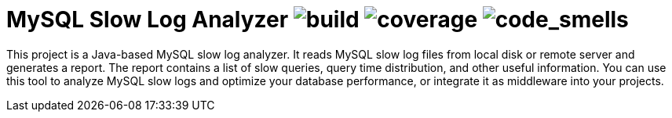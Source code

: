 = MySQL Slow Log Analyzer image:https://img.shields.io/github/actions/workflow/status/awesome-java-web/mysql-slow-log-analyzer/maven.yml[build] image:https://img.shields.io/codecov/c/github/awesome-java-web/mysql-slow-log-analyzer?color=brightgreen[coverage] image:https://sonarcloud.io/api/project_badges/measure?project=awesome-java-web_mysql-slow-log-analyzer&metric=code_smells[code_smells]

This project is a Java-based MySQL slow log analyzer. It reads MySQL slow log files from local disk or remote server and generates a report. The report contains a list of slow queries, query time distribution, and other useful information. You can use this tool to analyze MySQL slow logs and optimize your database performance, or integrate it as middleware into your projects.

